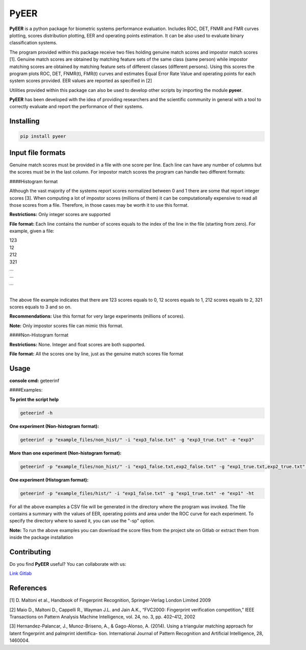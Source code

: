 PyEER
=====

**PyEER** is a python package for biometric systems performance evaluation. Includes ROC, DET, FNMR and FMR curves
plotting, scores distribution plotting, EER and operating points estimation. It can be also used to evaluate binary
classification systems.

The program provided within this package receive two files holding genuine match scores and impostor match scores [1].
Genuine match scores are obtained by matching feature sets of the same class (same person) while impostor matching
scores are obtained by matching feature sets of different classes (different persons). Using this scores the program plots
ROC, DET, FNMR(t), FMR(t) curves and estimates Equal Error Rate Value and operating points for each system scores provided.
EER values are reported as specified in [2]

Utilities provided within this package can also be used to develop other scripts by importing the module **pyeer**.

**PyEER** has been developed with the idea of providing researchers and the scientific community in general with a 
tool to correctly evaluate and report the performance of their systems.

Installing
----------

.. code:: sh

    pip install pyeer

Input file formats
------------------
Genuine match scores must be provided in a file with one score per line. Each line can have any number of columns but
the scores must be in the last column. For impostor match scores the program can handle two different formats:

####Histogram format

Although the vast majority of the systems report scores normalized between 0 and 1 there are some that report
integer scores [3]. When computing a lot of impostor scores (millions of them) it can be computationally 
expensive to read all those scores from a file. Therefore, in those cases may be worth it to use this format.

**Restrictions:** Only integer scores are supported

**File format:** Each line contains the number of scores equals to the index of the line in the file
(starting from zero). For example, given a file:

| 123
| 12
| 212
| 321
| ...
| ...
| ...
|

The above file example indicates that there are 123 scores equals to 0, 12 scores equals to 1, 212 scores
equals to 2, 321 scores equals to 3 and so on.

**Recommendations:** Use this format for very large experiments (millions of scores).

**Note:** Only impostor scores file can mimic this format.

####Non-Histogram format

**Restrictions:** None. Integer and float scores are both supported.

**File format:** All the scores one by line, just as the genuine match scores file format

Usage
-----

**console cmd:** geteerinf

####Examples:


**To print the script help**

.. code:: sh

    geteerinf -h

**One experiment (Non-histogram format):**

.. code:: sh

    geteerinf -p "example_files/non_hist/" -i "exp3_false.txt" -g "exp3_true.txt" -e "exp3"

**More than one experiment (Non-histogram format):**

.. code:: sh

    geteerinf -p "example_files/non_hist/" -i "exp1_false.txt,exp2_false.txt" -g "exp1_true.txt,exp2_true.txt" -e "exp1,exp2"

**One experiment (Histogram format):**

.. code:: sh

    geteerinf -p "example_files/hist/" -i "exp1_false.txt" -g "exp1_true.txt" -e "exp1" -ht

For all the above examples a CSV file will be generated in the directory where the program was invoked. The file contains
a summary with the values of EER, operating points and area under the ROC curve for each experiment. To specify the directory
where to saved it, you can use the "-sp" option.

**Note:** To run the above examples you can download the score files from the project site
on Gitlab or extract them from inside the package installation

Contributing
------------

Do you find **PyEER** useful? You can collaborate with us:

`Link Gitlab <https://gitlab.com/manuelaguadomtz/pyeer>`_

References
----------

[1] D. Maltoni et al., Handbook of Fingerprint Recognition, Springer-Verlag London Limited 2009

[2] Maio D., Maltoni D., Cappelli R., Wayman J.L. and Jain A.K., “FVC2000: Fingerprint verification
competition,” IEEE Transactions on Pattern Analysis Machine Intelligence, vol. 24, no. 3, pp. 402–412, 2002

[3] Hernandez-Palancar, J., Munoz-Briseno, A., & Gago-Alonso, A. (2014). Using a
triangular matching approach for latent fingerprint and palmprint identifica-
tion. International Journal of Pattern Recognition and Artificial Intelligence, 28, 1460004.